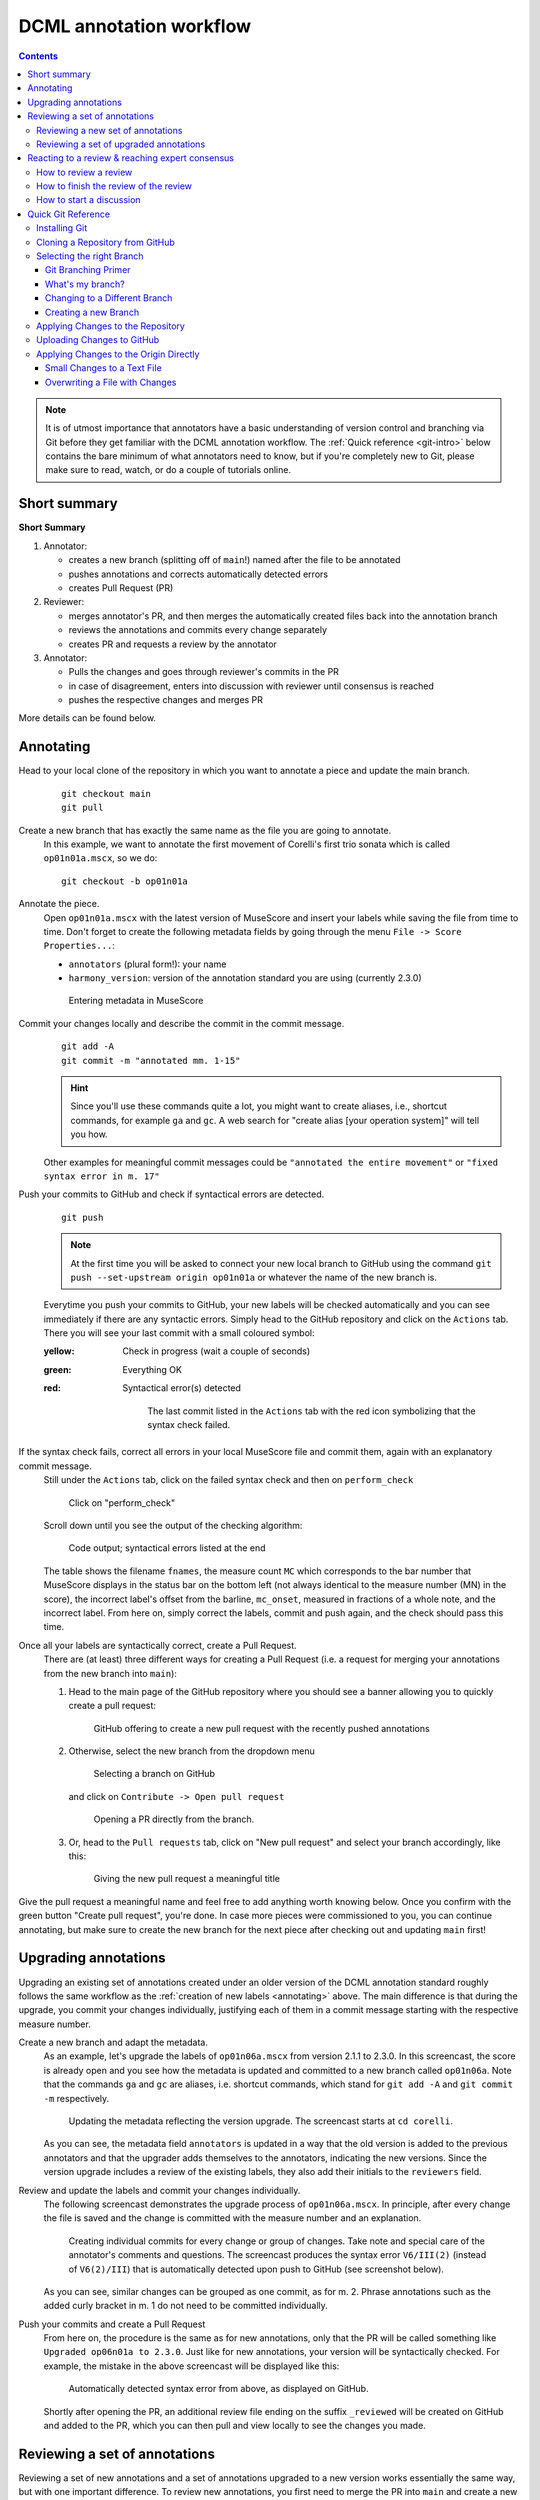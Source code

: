 ************************
DCML annotation workflow
************************

.. contents:: Contents
   :local:

.. note:: It is of utmost importance that annotators have a basic understanding of version control and branching
   via Git before they get familiar with the DCML annotation workflow. The :ref:`Quick reference <git-intro>` below
   contains the bare minimum of what annotators need to know, but if you're completely new to Git, please make sure
   to read, watch, or do a couple of tutorials online.

Short summary
=============

**Short Summary**

#. Annotator:

   * creates a new branch (splitting off of ``main``!) named after the file to be annotated
   * pushes annotations and corrects automatically detected errors
   * creates Pull Request (PR)

#. Reviewer:

   * merges annotator's PR, and then merges the automatically created files back into the annotation branch
   * reviews the annotations and commits every change separately
   * creates PR and requests a review by the annotator

#. Annotator:

   * Pulls the changes and goes through reviewer's commits in the PR
   * in case of disagreement, enters into discussion with reviewer until consensus is reached
   * pushes the respective changes and merges PR

More details can be found below.

.. _annotating:

Annotating
==========


Head to your local clone of the repository in which you want to annotate a piece and update the main branch.
  ::

    git checkout main
    git pull

Create a new branch that has exactly the same name as the file you are going to annotate.
  In this example, we want to annotate the first movement of Corelli's first trio sonata which is called
  ``op01n01a.mscx``, so we do::

    git checkout -b op01n01a

Annotate the piece.
  Open ``op01n01a.mscx`` with the latest version of MuseScore and insert your labels while saving the file
  from time to time. Don't forget to create the following metadata fields by going through the menu
  ``File -> Score Properties...``:

  * ``annotators`` (plural form!): your name
  * ``harmony_version``: version of the annotation standard you are using (currently 2.3.0)

  .. figure:: img/musescore_metadata.png
      :alt: Entering metadata in MuseScore
      :scale: 80%

      Entering metadata in MuseScore

Commit your changes locally and describe the commit in the commit message.
  ::

    git add -A
    git commit -m "annotated mm. 1-15"

  .. hint:: Since you'll use these commands quite a lot, you might want to create aliases, i.e., shortcut commands,
     for example ``ga`` and ``gc``. A web search for "create alias [your operation system]" will tell you how.

  Other examples for meaningful commit messages could be ``"annotated the entire movement"`` or ``"fixed syntax error
  in m. 17"``

Push your commits to GitHub and check if syntactical errors are detected.
  ::

    git push

  .. note:: At the first time you will be asked to connect your new local branch to GitHub using the command
     ``git push --set-upstream origin op01n01a`` or whatever the name of the new branch is.

  Everytime you push your commits to GitHub, your new labels will be checked automatically and you can see
  immediately if there are any syntactic errors. Simply head to the GitHub repository and click on the ``Actions`` tab.
  There you will see your last commit with a small coloured symbol:

  :yellow: Check in progress (wait a couple of seconds)
  :green: Everything OK
  :red: Syntactical error(s) detected

    .. figure:: img/github_actions_tab.png
      :alt: The last commit listed in the ``Actions`` tab with the red icon symbolizing that the syntax check failed.
      :scale: 80%

      The last commit listed in the ``Actions`` tab with the red icon symbolizing that the syntax check failed.

If the syntax check fails, correct all errors in your local MuseScore file and commit them, again with an explanatory commit message.
  Still under the ``Actions`` tab, click on the failed syntax check and then on ``perform_check``

  .. figure:: img/github_check_perform_check.png
      :alt: Click on "perform_check"
      :scale: 80%

      Click on "perform_check"

  Scroll down until you see the output of the checking algorithm:

  .. figure:: img/github_syntactical_errors.png
      :alt: Code output; syntactical errors listed in the end
      :scale: 95%

      Code output; syntactical errors listed at the end

  The table shows the filename ``fnames``, the measure count ``MC`` which corresponds to the bar number that MuseScore displays in the
  status bar on the bottom left (not always identical to the measure number (MN) in the score), the incorrect
  label's offset from the barline, ``mc_onset``, measured in fractions of a whole note, and the incorrect label. From here on,
  simply correct the labels, commit and push again, and the check should pass this time.

Once all your labels are syntactically correct, create a Pull Request.
  There are (at least) three different ways for creating a Pull Request (i.e. a request for merging your annotations
  from the new branch into ``main``):

  1. Head to the main page of the GitHub repository where you should see a banner allowing you to quickly create
     a pull request:

     .. figure:: img/github_pr.png
        :alt: GitHub offering to creat a new pull request

        GitHub offering to create a new pull request with the recently pushed annotations

  2. Otherwise, select the new branch from the dropdown menu

     .. figure:: img/github_select_branch.png
        :alt: Selecting a branch on GitHub

        Selecting a branch on GitHub

     and click on ``Contribute -> Open pull request``

     .. figure:: img/github_open_pr_from_branch.png
        :alt: Opening a PR directly from the branch.

        Opening a PR directly from the branch.

  3. Or, head to the ``Pull requests`` tab, click on "New pull request" and select your branch accordingly, like this:

     .. figure:: img/github_create_pr.png
        :alt: Giving the new pull request a meaningful title

        Giving the new pull request a meaningful title

Give the pull request a meaningful name and feel free to add anything worth knowing below. Once you confirm with
the green button "Create pull request", you're done. In case more pieces were commissioned to you, you can continue
annotating, but make sure to create the new branch for the next piece after checking out and updating ``main`` first!


Upgrading annotations
=====================

Upgrading an existing set of annotations created under an older version of the DCML annotation standard roughly
follows the same workflow as the :ref:`creation of new labels <annotating>` above. The main difference is that during
the upgrade, you commit your changes individually, justifying each of them in a commit message starting with the
respective measure number.

Create a new branch and adapt the metadata.
  As an example, let's upgrade the labels of ``op01n06a.mscx`` from version 2.1.1 to 2.3.0. In this screencast,
  the score is already open and you see how the metadata is updated and committed to a new branch called ``op01n06a``.
  Note that the commands ``ga`` and ``gc`` are aliases, i.e. shortcut commands, which stand for ``git add -A`` and
  ``git commit -m`` respectively.

  .. figure:: img/upgrade_metadata.gif
     :alt: Updating the metadata reflecting the version upgrade.

     Updating the metadata reflecting the version upgrade. The screencast starts at ``cd corelli``.

  As you can see, the metadata field ``annotators`` is updated in a way that the old version is added to the previous
  annotators and that the upgrader adds themselves to the annotators, indicating the new versions. Since the version
  upgrade includes a review of the existing labels, they also add their initials to the ``reviewers`` field.

Review and update the labels and commit your changes individually.
  The following screencast demonstrates the upgrade process of ``op01n06a.mscx``. In principle, after every change
  the file is saved and the change is committed with the measure number and an explanation.

  .. _individual_commits:

  .. figure:: img/upgrade_commits.gif
     :alt: Giving the new pull request a meaningful title

     Creating individual commits for every change or group of changes. Take note and special care of the
     annotator's comments and questions. The screencast produces the syntax error ``V6/III(2)`` (instead of
     ``V6(2)/III``) that is automatically detected upon push to GitHub (see screenshot below).

  As you can see, similar changes can be grouped as one commit, as for m. 2. Phrase annotations such as the added
  curly bracket in m. 1 do not need to be committed individually.

Push your commits and create a Pull Request
  From here on, the procedure is the same as for new annotations, only that the PR will be called something like
  ``Upgraded op06n01a to 2.3.0``. Just like for new annotations, your version will be syntactically checked. For
  example, the mistake in the above screencast will be displayed like this:

  .. figure:: img/github_syntax_error.png
     :alt: Automatically detected syntax error from above, as displayed on GitHub.

     Automatically detected syntax error from above, as displayed on GitHub.

  Shortly after opening the PR, an additional review file ending on the suffix
  ``_reviewed`` will be created on GitHub and added to the PR, which you can then pull and view locally to see
  the changes you made.

Reviewing a set of annotations
==============================

Reviewing a set of new annotations and a set of annotations upgraded to a new version works essentially the same way,
but with one important difference. To review new annotations, you first need to merge the PR into ``main`` and create
a new one after you finished your review. For upgraded annotations, this is not necessary and you can push your commits
into the open PR right away. The reason for this is the automatic creation of the ``_reviewed`` files,
as explained in the following.

In order for the reviewer or upgrader to comprehend the changes you made during your review, not only do you need
to commit and explain your changes individually (indicating the measure number of the respective change). Also,
an additional copy of the MuseScore file in question will be automatically created where your changes are highlighted
with different colours. The creation of such a ``_reviewed`` file depends on the presence of an automatically
extracted TSV file which includes a table with the labels as they were before you made your changes. For new
annotations, this file needs to be generated by merging the PR with the new annotations into ``main``. In the case
of a PR with upgraded labels, the TSV file with the previous labels should already be present, indicated by the fact
that a ``_reviewed`` file should already have been pushed into this PR by the ms3-bot (e.g., in the following
screenshot, the commit ``Added comparison files for review``).

.. _new_annotations:

Reviewing a new set of annotations
----------------------------------

First, open the Pull Request containing the new labels and check if all syntactic errors have been corrected.
  As can be seen in the following image, in the PR, all commits made by the annotator and by the ms3-bot are listed,
  two in this example.

  .. figure:: img/github_pr_commits.png
     :alt: A pull request were some syntactic errors have not been corrected yet.

     A pull request were some syntactic errors have not been corrected yet.

  It is important to note that the last commit made by the annotator (``fully annotated op01n01a``) has a red cross instead of a green check. Although
  the last commit by the ms3-bot has a green check, the error persists (bot's commits are not checked for syntactical
  correctness). In this case, please leave a comment below, asking the annotator to correct the labels and to let you
  know once they are done.

  .. danger:: It is important to never merge syntactically incorrect labels into ``main`` because such errors would
     propagate to other branches, causing failed syntax checks for your fellow annotators.

Merge the PR
  Once there are no syntactical errors left, take note of the annotator's comments, if any, to be able to react to them,
  and click on 'Merge pull request'. This will trigger the script that
  extracts the new labels and pushes the corresponding TSV file to the ``harmonies`` folder. Go to the main branch
  and wait about 30 seconds, refreshing the page sporadically to see whether the ms3-bot has made the commit called
  ``Automatically added TSV files from parse with ms3``. Then you're ready to continue.

Merge the updated ``main`` branch into the updated annotation branch.
  The newly created TSV files needs to be present in the annotation branch where you perform the review. Therefore,
  assuming you are reviewing ``op01n01a.mscx``: ::

    git checkout main
    git pull
    git checkout op01n01a
    git pull
    git merge main

Now you are ready to start your review.
  * At first you start by adding your initials to the metadata field ``reviewers`` (plural!), comma-separated in case
    the field is already populated. Doing that, you may also want to check whether the annotator spelled the fields
    ``annotators`` and ``harmony_version`` correctly.
  * Reviewing a new set of annotations means reading through the labels to see whether you agree with
    each of them on the basis of the :doc:`annotation tutorial <../tutorial/index>`, paying special attention to
    consistency within the piece and consistency across similar annotated pieces.
  * For every label where you feel the need to remove, reinsert, or replace it, you do the change directly in the
    MuseScore file, save it, and commit the alteration giving as a commit message the measure number(s) and your
    justification. In the case of obvious mistakes, it is enough to indicate the replacement, as in
    ``"4: #viio/V => viio/V"``. You may indicate commits were your change is a suggestion that you would be happy
    to discuss by a trailing question mark, e.g. ``"15.2: how about including V65 as an alternative label?"``.
    You may also address the comments and questions that the annotator had left with their original PR in commit
    messages, or you could address them in comments, as explained below.
    The procedure is technically identical with the :ref:`example screencast above <individual_commits>`.
  * Once you are happy with the labels in their entirety, you are ready to push your changes, see whether the
    syntax check passes, and launch a new Pull Request entitled ``Reviewed [file name]`` (you may do this even
    before the syntax check finishes, since you can always add commits to a PR). While or after opening the PR,
    please request a review from the annotator through this interface on the right side:

    .. figure:: img/github_review_suggestions.png
       :alt: GitHub usually suggests the annotator for a review, otherwise use the menu to select the user handle.

       GitHub usually suggests the annotator for a review, otherwise use the menu to select the user handle.
  * Naturally, you may include comments or points worth discussing in the description of your PR. You can also
    add comments on the bottom of the page, or attach a comment to a certain commit/change to have the changed
    labels displayed together with your comment. To do that, in the open PR, you click on the commit in question,
    and, in the particular line in the source code, click the plus symbol, as can be seen in the
    :ref:`screenshot below <pr_comment>`. Be sure to always include a measure number, so that your respondent can
    find the spot in the MuseScore file.
  * From here on, monitor your GitHub notifications for reactions to your PR from the annotator. Use the comment
    function to discuss individual solutions until you find a consensual one for each controversial label. This
    process usually includes you and the annotator committing further changes to the MuseScore file with
    expressive commit messages (always including the measure number). In case you are working with the automatically
    generated ``_reviewed`` file to display all changes made in the PR, be aware that you never commit changes to this
    file, since they will be overwritten automatically.
  * In the (rare) case where you would be unable to form a consensus, please include in the discussion a third person
    of whom you think they could bring in weighty arguments. Another way would be to bring the discussion to a
    Mattermost channel if you think the question requires a fundamental decision based on a larger consensus.
  * Once the new annotations correspond to a consensus between you and the annotator, the person who made the last
    decision in the process merges the PR. As a last step, go to the main branch, wait for the automatic
    ``Automatically added TSV files from parse with ms3`` commit, and check if the corresponding table row in the
    README got updated correctly (otherwise, the metadata fields in the MuseScore file were not correctly populated).
    The piece has now been finalized and is ready for eventual publication. Thank you!


Reviewing a set of upgraded annotations
---------------------------------------

Making use of the ``_reviewed`` file.
  In the case that existing labels were upgraded, the corresponding TSV file was already present in the ``harmonies``
  folder, meaning that after every push into the open PR, ms3-bot updates the ``_reviewed`` file to reflect `all`
  changes made within the PR.
  This means that for starting the review, you can checkout and pull the corresponding branch and view the file to
  see all changes made by the upgrader. Once you commit your changes on top,
  the file will be updated to reflect the changes between the deprecated labels
  (those that the upgrader updated) and the final version after your review. If you were to instead generate a file
  reflecting only the differences before and after `your` review, you would have to follow the steps in the
  :ref:`previous section <new_annotations>`, i.e. merge the PR and open a new one.

Review the labels
  The procedure is essentially the same as the one for reviewing new annotations. The difference is that you focus
  more on the labels changed by the upgrader, exercising particular care for potential inconsistencies that might
  have arisen; for example by applying a change to one place but not to an analogous one; or by having missed a
  subtle aspect in the previous, replaced label, that actually made for an ideal solution; etc.


Reacting to a review & reaching expert consensus
================================================

Once your file(s) got reviewed, the reviewer creates a pull request (PR) and requests your review. You should
receive an e-mail notification, if not, please check your GitHub settings. Now your task is to go through all changes
and see whether you agree with all of them. Here is how:

How to review a review
----------------------

Open the PR from your notification e-mail or go to GitHub and open the ``Pull requests`` tab where you should see it.
The PR lets you inspect all changes and start discussions. Most importantly, after opening it, you will see all
commits made by the reviewer:

.. figure:: img/pr_commits.png
    :alt: List of commits made by the reviewer
    :scale: 95%

    List of commits made by the reviewer

Clicking on one of them will show you the corresponding changes in the MuseScore file. But it might be hard for
you to assess the changes without looking at the actual music. Therefore:

The last commit, called "Added comparison files for review", was made automatically by ``ms3-bot``,
creating an additional MuseScore file with the suffix ``_reviewed``. Therefore, the first thing you want to do to
review the review, is locally checkout and pull the branch corresponding to the PR
(it should be the same you created for annotating). As an example, if in the PR it says

.. figure:: img/github_pr_description.png
    :alt: johentsch wants to merge 2 commits into main from op01n01a
    :scale: 95%

    johentsch wants to merge 2 commits into main from op01n01a

it means you do::

  git checkout op01n01a
  git pull

Now you should have the comparison MuseScore file  ``_reviewed``
in your local clone and can open it in MuseScore. It shows unchanged labels in black,
labels removed by the reviewer in red, and labels added by the reviewer in green.
The sole purpose of this file is to help you with the review of the review and will be deleted
at some later point (it is not listed in the metadata either). In case this comparison file (and the corresponding
commit ``Added comparison files for review``) is missing, the reviewer might have made a procedural mistake and
you should ask for it to be created before you review the changes.

How to finish the review of the review
--------------------------------------

Now you can go through the list of commits one by one and check how they play out in the comparison file. For every
change that you agree with, there is nothing you need to do. In cases where you don't agree, you write a comment
on GitHub (see next subsection) and discuss with the reviewer until you find a solution that satisfies both analytical
views. In addition, you may want to suggest a new label by integrating it in the *original* file (not the
``_reviewed`` file) and committing the change with a meaningful commit message that includes the measure number
(e.g. ``"14.4: included my original solution V43(4) as an alternative solution"``).
Once you push the changes, they will be included into the PR and the comparison file will be updated accordingly.
As soon as the original file contains a set of annotations that you and the reviewer agree to be the best possible
solution, the person who made the last
decision in the process merges the PR. As a last step, go to the main branch, wait for the automatic
``Automatically added TSV files from parse with ms3`` commit, and check if the corresponding table row in the
README got updated correctly (otherwise, the metadata fields in the MuseScore file were not correctly populated).
The piece has now been finalized and is ready for eventual publication. Thank you!

How to start a discussion
-------------------------

To start a discussion, click on the commit you disagree with. On the left you see in red your previous version and
on the right, in green, the changes made by the reviewer. Hovering over the code lines, you will see a blue plus
that lets you add your comment. It is important that you add the measure number so that the reviewer can find
the spot and react to your comment.

.. _pr_comment:

.. figure:: img/pr_comment.png
    :alt: Starting a discussion by commenting the reviewer's commit
    :scale: 95%

    Starting a discussion by commenting the reviewer's commit

The comments and resulting discussions will be visible in the PR's "Conversation" tab (under the list of commits).
Don't forget to press the Subscribe button on the right to get informed about reactions to your comments.



.. _git-intro:

Quick Git Reference
===================

Git is a version control system generally controlled via the command line.
GitHub is a hosting service for remote Git repositories. Since the DCML hosts
data on GitHub, a basic understanding of the Git workflow is relevant for annotators
and reviewers. There are plenty of resources (for example
`these videos <https://git-scm.com/doc>`__ or `this slideshow <https://rejahrehim.com/blog/git/workshop/presentation/slide/2019/12/08/choosing-the-right-git-branching-strategy.html#1>`__) for learning Git on the web, so this
is just a very quick guide.

.. admonition:: Navigating in the command line
  :class: caution

  In case you have never used the command line, you need to know that to run any ``git`` command (except ``clone``)
  you need to "be" within a git directory. Usually, the prompt (everything before the cursor) should tell you,
  where "you are", otherwise try ``pwd`` (on Windows: ``echo %cd%``). Use ``cd <folder_name_or_path>`` to change directory and ``ls``
  (on Windows: ``dir``) to show what is in the current WD (working directory). When typing cd and the first couple
  of letters of the folder you want to "go to", you can press [TAB] to autocomplete.

Installing Git
--------------

Check in your terminal if Git is already installed:

.. code-block:: console

  >>> git --version
  git version 2.29.2

If the command fails install Git with your system's package manger or head to
`this page <https://git-scm.com/book/en/v2/Getting-Started-Installing-Git>`__
for instructions.

Cloning a Repository from GitHub
--------------------------------

Go to the GitHub repository, click on the ``Code`` button and copy the URL:
|github_url|

Then, in your terminal, navigate (``cd [folder]``) to the place where you want
your local clone of the repository and do a simple ``git clone [copied URL]``.
If asked, log in with your GitHub credentials. This copies the entire repository,
including the entire history and all branches to your disk. From now on you will
be constantly harmonizing the history of your local clone with the history of the
'origin', i.e. the 'remote' repository on GitHub.

.. note::

    In order to cache your credentials, avoiding to re-enter them for a certain
    period, config your Git, for example, to 3 hours:
    git config --global credential.helper 'cache --timeout=10800'



Selecting the right Branch
--------------------------

Note that to apply any Git command, you need to navigate to any folder within
your local clone of the repository, otherwise you get ``fatal: not a git
repository (or any of the parent directories)``.

Git Branching Primer
^^^^^^^^^^^^^^^^^^^^

A Git repository often holds several versions, called 'branches', in parallel,
each with their own version history. The way the
`Git branching model <https://nvie.com/posts/a-successful-git-branching-model/>`_
is most often used, is that the branch called ``main``  (previously ``master``) holds the latest
*correct* version (production status), whereas all other branches are used for
experimenting and for applying as many changes as you want without changing the
``main``. Effectively that means that

* you apply your changes, 'commits', to a different branch: the commits are prepended
  to this branch's history;
* once you are done and want to integrate, 'merge', your branch into the
  ``main``, you create a Pull Request (PR);
* before the merge, the PR should be checked, 'reviewed', by someone else than
  yourself;
* if the PR passes all checks and reviews, it can be merged into the main branch,
  thus synchronising both histories. The merged branch can then be deleted.

What's my branch?
^^^^^^^^^^^^^^^^^

One of the most important Git commands is ``git status`` which tells you not only
what branch you are on (which branch is 'checked out'), but also by how much its
local history deviates from the history of the 'origin', i.e. the remote version
of the same branch on GitHub.

.. code-block:: console

  >>> git status
  On branch main
  Your branch is behind 'origin/main' by 2 commits, and can be fast-forwarded.
  (use "git pull" to update your local branch)

  nothing to commit, working tree clean

This message tells you that when you navigate to your local copy, the files you
see correspond to your local version of the ``main`` branch which is currently
missing two changes, 'commits', from the origin on GitHub. Git also suggests
to integrate, 'merge', these two commits by going ``git pull``.

Changing to a Different Branch
^^^^^^^^^^^^^^^^^^^^^^^^^^^^^^

Get a list of all available branches: ``git branch -a``. Choose the one where you
want to apply your changes to your local clone, e.g. the branch ``develop``, and
do ``git checkout [branch]``, e.g. ``git checkout develop``. If you don't get any
errors, the files of your local clone magically change to reflect this branch's
current (local!) state of history. A new ``git status`` will tell you whether
the local history diverges from the origin on GitHub.

Creating a new Branch
^^^^^^^^^^^^^^^^^^^^^

Consider which existing branch your new branch should be a copy of and check it
out, usually `main` (``git checkout main``). Then you can simply do
``git checkout -b [new_branch_name]`` to create a new branch. If you want to
upload, 'push', the new branch to GitHub, you can do a normal ``git push`` and
Git will tell you the command to use, e.g.:

.. code-block:: console

  >>> git push
  fatal: The current branch new_branch_name has no upstream branch.
  To push the current branch and set the remote as upstream, use

    git push --set-upstream origin new_branch_name

Applying Changes to the Repository
----------------------------------

First, decide which branch you want to apply changes to and check it out locally.
Generally speaking, you will never apply changes, 'commits', to the ``main`` branch.

Every time you have made changes that you want to register as 'commits' in your
local history, you will be using the same two commands:

.. code-block:: console

  git add -A
  git commit -m "[COMMIT_MESSAGE]"

As a rule of thumb you should use these commands as often as possible for at least
two reasons:

#. Every change registered as a commit can be reverted individually.
#. Every commit has a meaningful COMMIT_MESSAGE that explains what has been
   changed, e.g. ``"Changing X, Y and Z, correcting their [PROBLEM]"``. The more
   individual changes you commit, the more comprehensible your history will be
   to others.

In the case of music scores, meaningful commit messages could be:

* "Corrected 'corrupt file' errors in measures 31, 32, and 37"
* "Added missing slurs from PDF"
* "updated all annotations to standard v2.2.1"
* "corrected syntactically incorrect labels in mm. 1, 17, and 96"

In general, when you commit changes not of a whole piece at once but instead to
a couple of measures, please include the measure numbers in the commit message
to facilitate review.

Uploading Changes to GitHub
---------------------------

Once you have finished your work for the day, you want to upload, 'push', all
your registered commits to the branch's origin on GitHub. First you will make
sure to integrate all commits that other people might have pushed to the remote
branch in between: ``git pull``. Git tries to integrate, 'merge', the other
contributors' changes with your local changes. If you and someone else have made
changes in the same places of the same file, Git will let you know about this
'merge conflict' and ask you to resolve all of these conflicts. This is most
conveniently done in a text editor with Git integration (such as Atom) which
lets you navigate from conflict to conflict and make the decision between your
change ("Ours") and someone else's change("Theirs").

Once the pull succeeded, you can upload via ``git push``.

Applying Changes to the Origin Directly
---------------------------------------

Sometimes when you're feeling lazy, i.e. very rarely, you may apply changes to
the repository's origin on GitHub directly without taking the usual detour of
committing to your local clone and then pushing. This can be done via the
GitHub browser interface. Don't forget to pull such commits to your local clone.

Small Changes to a Text File
^^^^^^^^^^^^^^^^^^^^^^^^^^^^

Once again, make sure you are in the correct branch to apply your changes to by
selecting it from the drop-down menu on the left: |github_url|

Navigate to the file you want to change and click the edit button: |github_edit|

Now you may change the file directly in the browser and commit the change;
naturally you will specify a meaningful COMMIT_MESSAGE: |github_commit|

Overwriting a File with Changes
^^^^^^^^^^^^^^^^^^^^^^^^^^^^^^^

If you want to apply local changes to a file directly, you may drag-and-drop it
into GitHub. Once again, don't forget a meaningful COMMIT_MESSAGE.

.. |github_url| image:: img/github_url.png
.. |github_edit| image:: img/github_edit.png
.. |github_commit| image:: img/github_commit.png


